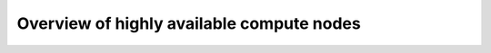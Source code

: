 
==========================================
Overview of highly available compute nodes
==========================================
